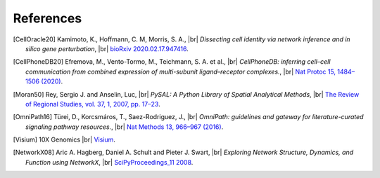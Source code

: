 .. |br| raw:: html

  <br/>

.. this is just a copy references in the main repo so that we can keep track of whether references are missing
   should be always up-to-date with the other repo's master

References
----------
.. [CellOracle20]
    Kamimoto, K., Hoffmann, C. M, Morris, S. A., |br|
    *Dissecting cell identity via network inference and in silico gene perturbation*, |br|
    `bioRxiv 2020.02.17.947416 <https://doi.org/10.1101/2020.02.17.947416>`__.

.. [CellPhoneDB20] Efremova, M., Vento-Tormo, M., Teichmann, S. A. et al., |br|
    *CellPhoneDB: inferring cell–cell communication from combined expression of multi-subunit
    ligand–receptor complexes.*, |br|
    `Nat Protoc 15, 1484–1506 (2020) <https://doi.org/10.1038/s41596-020-0292-x>`__.

.. [Moran50] Rey, Sergio J. and Anselin, Luc, |br|
    *PySAL: A Python Library of Spatial Analytical Methods*,  |br|
    `The Review of Regional Studies, vol. 37, 1, 2007, pp. 17–23 <https://pysal.org/esda/index.html>`__.

.. [OmniPath16] Türei, D., Korcsmáros, T., Saez-Rodriguez, J., |br|
    *OmniPath: guidelines and gateway for literature-curated signaling pathway resources.*,  |br|
    `Nat Methods 13, 966–967 (2016) <https://doi.org/10.1038/nmeth.4077>`__.

.. [Visium] 10X Genomics |br|
    `Visium <https://www.10xgenomics.com/products/spatial-gene-expression>`__.

.. [NetworkX08]
    Aric A. Hagberg, Daniel A. Schult and Pieter J. Swart, |br|
    *Exploring Network Structure, Dynamics, and Function using NetworkX*, |br|
    `SciPyProceedings_11 2008 <http://conference.scipy.org/proceedings/SciPy2008/paper_2/>`__.
